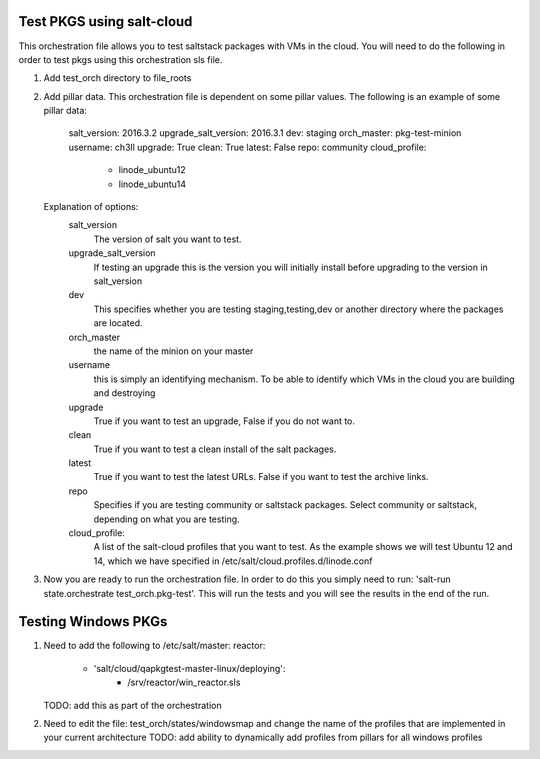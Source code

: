 ==========================
Test PKGS using salt-cloud
==========================

This orchestration file allows you to test saltstack packages with VMs
in the cloud. You will need to do the following in order to test pkgs
using this orchestration sls file.

1. Add test_orch directory to file_roots
2. Add pillar data. This orchestration file is dependent on some pillar
   values. The following is an example of some pillar data:

       salt_version: 2016.3.2
       upgrade_salt_version: 2016.3.1
       dev: staging
       orch_master: pkg-test-minion
       username: ch3ll
       upgrade: True
       clean: True
       latest: False
       repo: community
       cloud_profile:
         - linode_ubuntu12
         - linode_ubuntu14

   Explanation of options:
     salt_version
         The version of salt you want to test.

     upgrade_salt_version
         If testing an upgrade this is the version you
         will initially install before upgrading to the
         version in salt_version

     dev
         This specifies whether you are testing staging,testing,dev or
         another directory where the packages are located.

     orch_master
         the name of the minion on your master

     username
         this is simply an identifying mechanism. To be able to identify
         which VMs in the cloud you are building and destroying

     upgrade
         True if you want to test an upgrade, False if you do not want to.

     clean
         True if you want to test a clean install of the salt packages.

     latest
         True if you want to test the latest URLs. False if you want to
         test the archive links.

     repo
         Specifies if you are testing community or saltstack packages.
         Select community or saltstack, depending on what you are testing.
         
     cloud_profile:
         A list of the salt-cloud profiles that you want to test.
         As the example shows we will test Ubuntu 12 and 14, which
         we have specified in /etc/salt/cloud.profiles.d/linode.conf

3. Now you are ready to run the orchestration file. In order to do this you simply
   need to run: 'salt-run state.orchestrate test_orch.pkg-test'. This will run the
   tests and you will see the results in the end of the run.


====================
Testing Windows PKGs
====================

1. Need to add the following to /etc/salt/master:
   reactor:
     - 'salt/cloud/qapkgtest-master-linux/deploying':
           - /srv/reactor/win_reactor.sls

   TODO: add this as part of the orchestration

2. Need to edit the file: test_orch/states/windowsmap and change the name of the profiles that are implemented in your current architecture
   TODO: add ability to dynamically add profiles from pillars for all windows profiles
